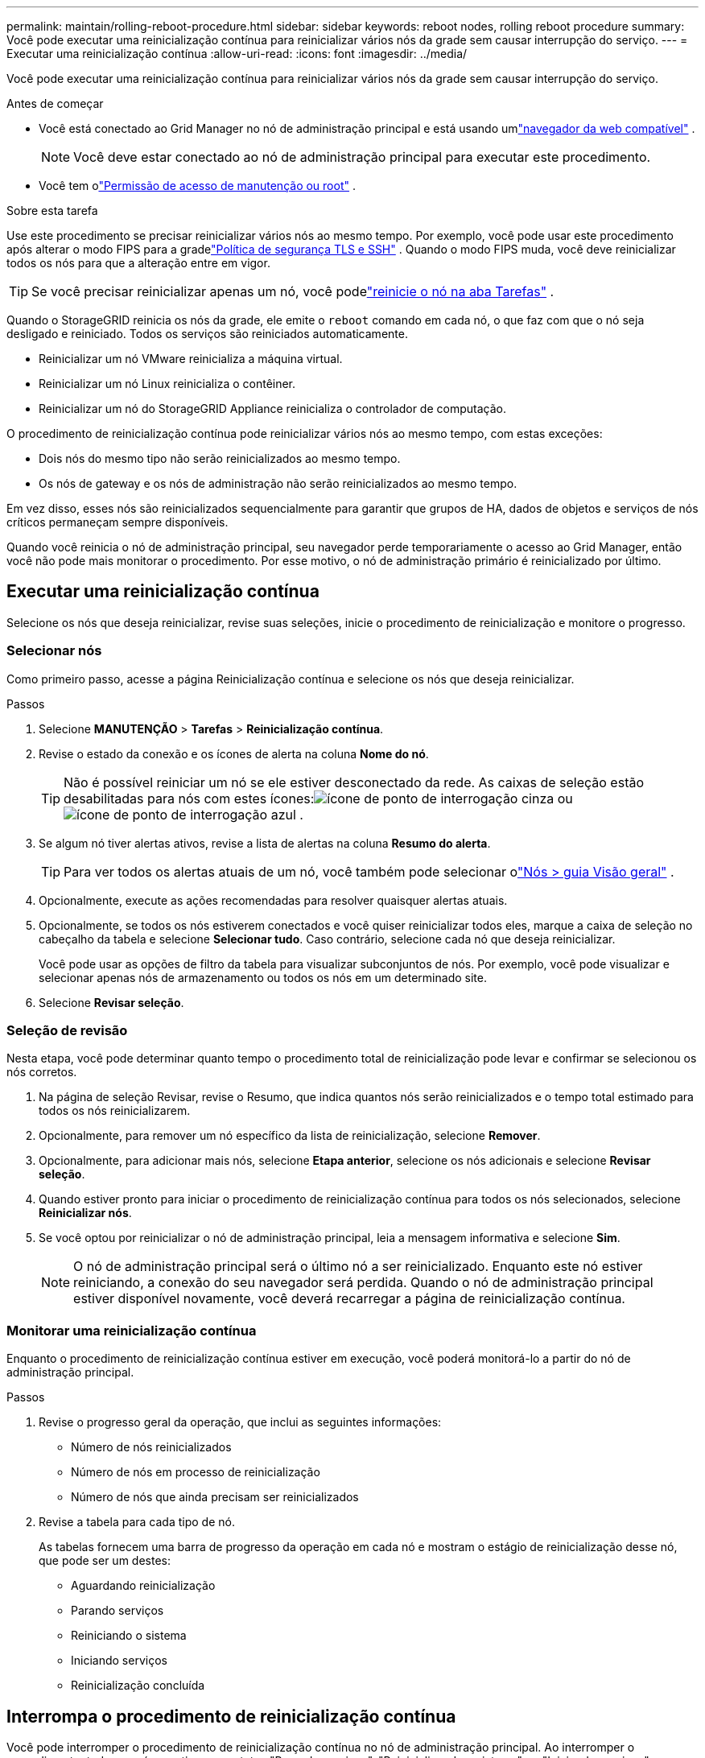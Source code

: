 ---
permalink: maintain/rolling-reboot-procedure.html 
sidebar: sidebar 
keywords: reboot nodes, rolling reboot procedure 
summary: Você pode executar uma reinicialização contínua para reinicializar vários nós da grade sem causar interrupção do serviço. 
---
= Executar uma reinicialização contínua
:allow-uri-read: 
:icons: font
:imagesdir: ../media/


[role="lead"]
Você pode executar uma reinicialização contínua para reinicializar vários nós da grade sem causar interrupção do serviço.

.Antes de começar
* Você está conectado ao Grid Manager no nó de administração principal e está usando umlink:../admin/web-browser-requirements.html["navegador da web compatível"] .
+

NOTE: Você deve estar conectado ao nó de administração principal para executar este procedimento.

* Você tem olink:../admin/admin-group-permissions.html["Permissão de acesso de manutenção ou root"] .


.Sobre esta tarefa
Use este procedimento se precisar reinicializar vários nós ao mesmo tempo.  Por exemplo, você pode usar este procedimento após alterar o modo FIPS para a gradelink:../admin/manage-tls-ssh-policy.html["Política de segurança TLS e SSH"] .  Quando o modo FIPS muda, você deve reinicializar todos os nós para que a alteração entre em vigor.


TIP: Se você precisar reinicializar apenas um nó, você podelink:../maintain/rebooting-grid-node-from-grid-manager.html["reinicie o nó na aba Tarefas"] .

Quando o StorageGRID reinicia os nós da grade, ele emite o `reboot` comando em cada nó, o que faz com que o nó seja desligado e reiniciado.  Todos os serviços são reiniciados automaticamente.

* Reinicializar um nó VMware reinicializa a máquina virtual.
* Reinicializar um nó Linux reinicializa o contêiner.
* Reinicializar um nó do StorageGRID Appliance reinicializa o controlador de computação.


O procedimento de reinicialização contínua pode reinicializar vários nós ao mesmo tempo, com estas exceções:

* Dois nós do mesmo tipo não serão reinicializados ao mesmo tempo.
* Os nós de gateway e os nós de administração não serão reinicializados ao mesmo tempo.


Em vez disso, esses nós são reinicializados sequencialmente para garantir que grupos de HA, dados de objetos e serviços de nós críticos permaneçam sempre disponíveis.

Quando você reinicia o nó de administração principal, seu navegador perde temporariamente o acesso ao Grid Manager, então você não pode mais monitorar o procedimento.  Por esse motivo, o nó de administração primário é reinicializado por último.



== Executar uma reinicialização contínua

Selecione os nós que deseja reinicializar, revise suas seleções, inicie o procedimento de reinicialização e monitore o progresso.



=== Selecionar nós

Como primeiro passo, acesse a página Reinicialização contínua e selecione os nós que deseja reinicializar.

.Passos
. Selecione *MANUTENÇÃO* > *Tarefas* > *Reinicialização contínua*.
. Revise o estado da conexão e os ícones de alerta na coluna *Nome do nó*.
+

TIP: Não é possível reiniciar um nó se ele estiver desconectado da rede.  As caixas de seleção estão desabilitadas para nós com estes ícones:image:../media/icon_alarm_gray_administratively_down.png["ícone de ponto de interrogação cinza"] ouimage:../media/icon_alarm_blue_unknown.png["ícone de ponto de interrogação azul"] .

. Se algum nó tiver alertas ativos, revise a lista de alertas na coluna *Resumo do alerta*.
+

TIP: Para ver todos os alertas atuais de um nó, você também pode selecionar olink:../monitor/viewing-overview-tab.html["Nós > guia Visão geral"] .

. Opcionalmente, execute as ações recomendadas para resolver quaisquer alertas atuais.
. Opcionalmente, se todos os nós estiverem conectados e você quiser reinicializar todos eles, marque a caixa de seleção no cabeçalho da tabela e selecione *Selecionar tudo*.  Caso contrário, selecione cada nó que deseja reinicializar.
+
Você pode usar as opções de filtro da tabela para visualizar subconjuntos de nós.  Por exemplo, você pode visualizar e selecionar apenas nós de armazenamento ou todos os nós em um determinado site.

. Selecione *Revisar seleção*.




=== Seleção de revisão

Nesta etapa, você pode determinar quanto tempo o procedimento total de reinicialização pode levar e confirmar se selecionou os nós corretos.

. Na página de seleção Revisar, revise o Resumo, que indica quantos nós serão reinicializados e o tempo total estimado para todos os nós reinicializarem.
. Opcionalmente, para remover um nó específico da lista de reinicialização, selecione *Remover*.
. Opcionalmente, para adicionar mais nós, selecione *Etapa anterior*, selecione os nós adicionais e selecione *Revisar seleção*.
. Quando estiver pronto para iniciar o procedimento de reinicialização contínua para todos os nós selecionados, selecione *Reinicializar nós*.
. Se você optou por reinicializar o nó de administração principal, leia a mensagem informativa e selecione *Sim*.
+

NOTE: O nó de administração principal será o último nó a ser reinicializado.  Enquanto este nó estiver reiniciando, a conexão do seu navegador será perdida.  Quando o nó de administração principal estiver disponível novamente, você deverá recarregar a página de reinicialização contínua.





=== Monitorar uma reinicialização contínua

Enquanto o procedimento de reinicialização contínua estiver em execução, você poderá monitorá-lo a partir do nó de administração principal.

.Passos
. Revise o progresso geral da operação, que inclui as seguintes informações:
+
** Número de nós reinicializados
** Número de nós em processo de reinicialização
** Número de nós que ainda precisam ser reinicializados


. Revise a tabela para cada tipo de nó.
+
As tabelas fornecem uma barra de progresso da operação em cada nó e mostram o estágio de reinicialização desse nó, que pode ser um destes:

+
** Aguardando reinicialização
** Parando serviços
** Reiniciando o sistema
** Iniciando serviços
** Reinicialização concluída






== Interrompa o procedimento de reinicialização contínua

Você pode interromper o procedimento de reinicialização contínua no nó de administração principal.  Ao interromper o procedimento, todos os nós que tiverem o status "Parando serviços", "Reinicializando o sistema" ou "Iniciando serviços" concluirão a operação de reinicialização.  No entanto, esses nós não serão mais rastreados como parte do procedimento.

.Passos
. Selecione *MANUTENÇÃO* > *Tarefas* > *Reinicialização contínua*.
. Na etapa *Monitorar reinicialização*, selecione *Parar procedimento de reinicialização*.

